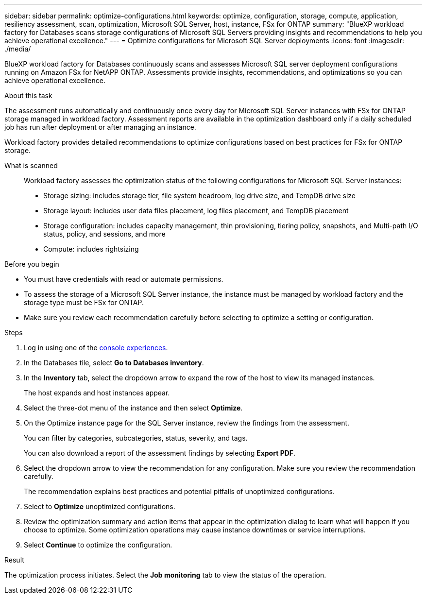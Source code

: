 ---
sidebar: sidebar
permalink: optimize-configurations.html
keywords: optimize, configuration, storage, compute, application, resiliency assessment, scan, optimization, Microsoft SQL Server, host, instance, FSx for ONTAP
summary: "BlueXP workload factory for Databases scans storage configurations of Microsoft SQL Servers providing insights and recommendations to help you achieve operational excellence." 
---
= Optimize configurations for Microsoft SQL Server deployments 
:icons: font
:imagesdir: ./media/

[.lead]
BlueXP workload factory for Databases continuously scans and assesses Microsoft SQL server deployment configurations running on Amazon FSx for NetAPP ONTAP. Assessments provide insights, recommendations, and optimizations so you can achieve operational excellence.  

.About this task
The assessment runs automatically and continuously once every day for Microsoft SQL Server instances with FSx for ONTAP storage managed in workload factory. Assessment reports are available in the optimization dashboard only if a daily scheduled job has run after deployment or after managing an instance.

Workload factory provides detailed recommendations to optimize configurations based on best practices for FSx for ONTAP storage. 

What is scanned::
Workload factory assesses the optimization status of the following configurations for Microsoft SQL Server instances:  

* Storage sizing: includes storage tier, file system headroom, log drive size, and TempDB drive size  
* Storage layout: includes user data files placement, log files placement, and TempDB placement
* Storage configuration: includes capacity management, thin provisioning, tiering policy, snapshots, and Multi-path I/O status, policy, and sessions, and more 
* Compute: includes rightsizing

.Before you begin
* You must have credentials with read or automate permissions.
* To assess the storage of a Microsoft SQL Server instance, the instance must be managed by workload factory and the storage type must be FSx for ONTAP. 
* Make sure you review each recommendation carefully before selecting to optimize a setting or configuration. 

.Steps
. Log in using one of the link:https://docs.netapp.com/us-en/workload-setup-admin/console-experiences.html[console experiences^].
. In the Databases tile, select *Go to Databases inventory*.
. In the *Inventory* tab, select the dropdown arrow to expand the row of the host to view its managed instances. 
+
The host expands and host instances appear. 
. Select the three-dot menu of the instance and then select *Optimize*. 
. On the Optimize instance page for the SQL Server instance, review the findings from the assessment. 
+
You can filter by categories, subcategories, status, severity, and tags. 
+ 
You can also download a report of the assessment findings by selecting *Export PDF*.  
. Select the dropdown arrow to view the recommendation for any configuration. Make sure you review the recommendation carefully. 
+ 
The recommendation explains best practices and potential pitfalls of unoptimized configurations.
. Select to *Optimize* unoptimized configurations.
. Review the optimization summary and action items that appear in the optimization dialog to learn what will happen if you choose to optimize. Some optimization operations may cause instance downtimes or service interruptions. 
. Select *Continue* to optimize the configuration. 

.Result
The optimization process initiates. Select the *Job monitoring* tab to view the status of the operation. 


